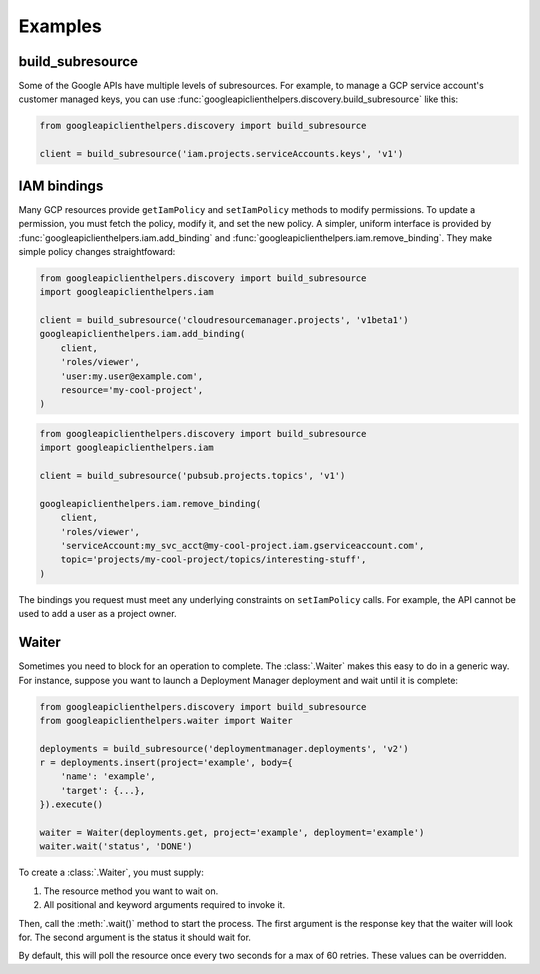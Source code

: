 Examples
========

build_subresource
-----------------

Some of the Google APIs have multiple levels of subresources.  For
example, to manage a GCP service account's customer managed keys, you
can use :func:`googleapiclienthelpers.discovery.build_subresource`
like this:

.. code-block:: python

   from googleapiclienthelpers.discovery import build_subresource
   
   client = build_subresource('iam.projects.serviceAccounts.keys', 'v1')


IAM bindings
------------

Many GCP resources provide ``getIamPolicy`` and ``setIamPolicy``
methods to modify permissions.  To update a permission, you must fetch
the policy, modify it, and set the new policy.  A simpler, uniform
interface is provided by
:func:`googleapiclienthelpers.iam.add_binding` and
:func:`googleapiclienthelpers.iam.remove_binding`.  They make simple
policy changes straightfoward:

.. code-block:: python

   from googleapiclienthelpers.discovery import build_subresource
   import googleapiclienthelpers.iam

   client = build_subresource('cloudresourcemanager.projects', 'v1beta1')
   googleapiclienthelpers.iam.add_binding(
       client,
       'roles/viewer',
       'user:my.user@example.com',
       resource='my-cool-project',
   )


.. code-block:: python

   from googleapiclienthelpers.discovery import build_subresource
   import googleapiclienthelpers.iam

   client = build_subresource('pubsub.projects.topics', 'v1')

   googleapiclienthelpers.iam.remove_binding(
       client,
       'roles/viewer',
       'serviceAccount:my_svc_acct@my-cool-project.iam.gserviceaccount.com',
       topic='projects/my-cool-project/topics/interesting-stuff',
   )

The bindings you request must meet any underlying constraints on
``setIamPolicy`` calls.  For example, the API cannot be used to add a
user as a project owner.


Waiter
------

Sometimes you need to block for an operation to complete.  The
:class:`.Waiter` makes this easy to do in a generic way.  For instance,
suppose you want to launch a Deployment Manager deployment and wait
until it is complete:

.. code-block:: python

   from googleapiclienthelpers.discovery import build_subresource
   from googleapiclienthelpers.waiter import Waiter

   deployments = build_subresource('deploymentmanager.deployments', 'v2')
   r = deployments.insert(project='example', body={
       'name': 'example',
       'target': {...},
   }).execute()

   waiter = Waiter(deployments.get, project='example', deployment='example')
   waiter.wait('status', 'DONE')


To create a :class:`.Waiter`, you must
supply:

#. The resource method you want to wait on.
#. All positional and keyword arguments required to invoke it.

Then, call the :meth:`.wait()` method to start the process.  The first
argument is the response key that the waiter will look for.  The
second argument is the status it should wait for.

By default, this will poll the resource once every two seconds for a
max of 60 retries.  These values can be overridden.

